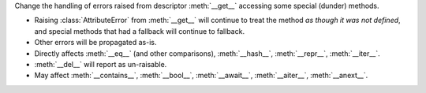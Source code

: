 Change the handling of errors raised from descriptor :meth:`__get__`
accessing some special (dunder) methods.

* Raising :class:`AttributeError` from :meth:`__get__`  will continue to treat the method *as though it was not defined*, and special methods that had a fallback will continue to fallback.
* Other errors will be propagated as-is.
* Directly affects :meth:`__eq__` (and other comparisons), :meth:`__hash__`, :meth:`__repr__`, :meth:`__iter__`.
* :meth:`__del__` will report as un-raisable.
* May affect :meth:`__contains__`, :meth:`__bool__`, :meth:`__await__`, :meth:`__aiter__`, :meth:`__anext__`.
